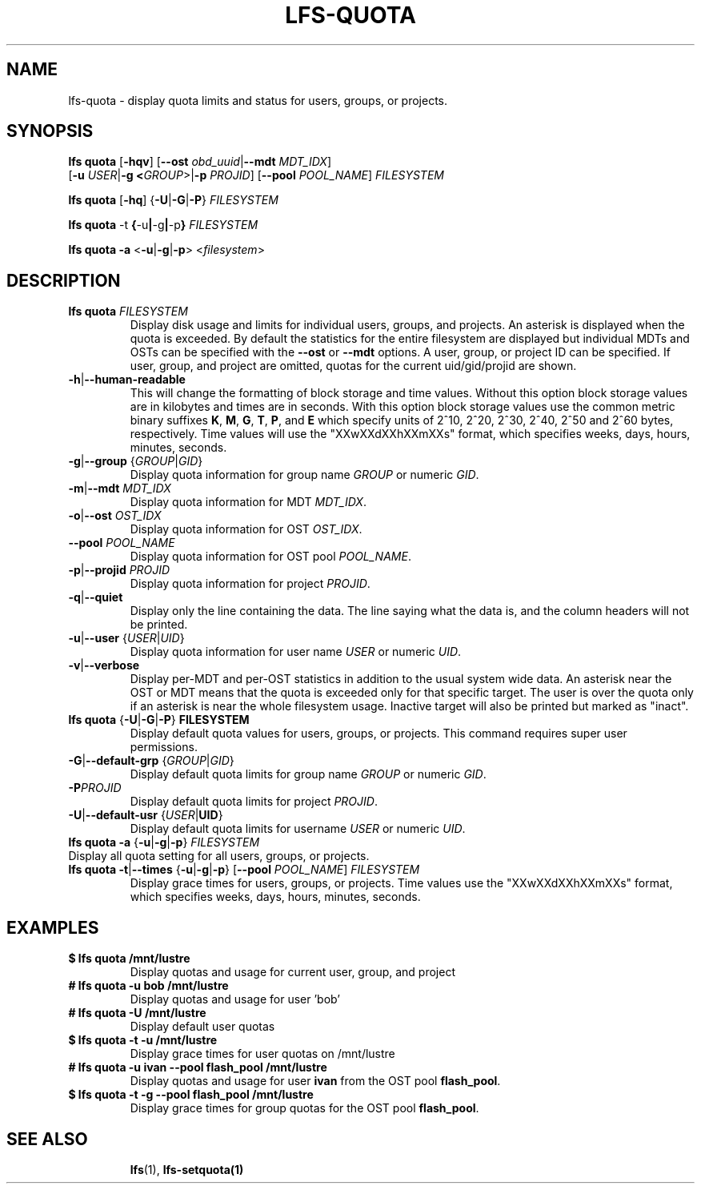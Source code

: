 .TH LFS-QUOTA 1 2022-02-26 "Lustre" "Lustre Utilities"
.SH NAME
lfs-quota \- display quota limits and status for users, groups, or projects.
.SH SYNOPSIS
.BR "lfs quota " [ -hqv "] [" --ost " \fIobd_uuid\fR|" --mdt " \fIMDT_IDX\fR]
       [\fB-u \fIUSER\fR|\fB-g <\fIGROUP\fR>|\fB-p \fIPROJID\fR]
[\fB--pool\fR \fIPOOL_NAME\fR] \fIFILESYSTEM

.br
.BR "lfs quota " [ -hq "] {" -U | -G | -P } " " \fIFILESYSTEM
.br

.br
.BR "lfs quota " -t " {" -u | -g | -p "} " \fIFILESYSTEM
.br

.br
.B lfs quota -a \fR<\fB-u\fR|\fB-g\fR|\fB-p\fR> <\fIfilesystem\fR>
.br

.TP
.SH DESCRIPTION
.PP
.TP
.B lfs quota \fIFILESYSTEM
Display disk usage and limits for individual users, groups, and projects.
An asterisk is displayed when the quota is exceeded.
By default the statistics for the entire filesystem are displayed but
individual MDTs and OSTs can be specified with the
.B --ost
or
.B --mdt
options.  A user, group, or project ID can be specified.
If user, group, and project are omitted, quotas for the
current uid/gid/projid are shown.
.TP
.BR -h | --human-readable
This will change the formatting of
block storage and time values. Without this option block storage values
are in kilobytes and times are in seconds. With this option block storage
values use the common metric binary suffixes
.BR K ", " M ", " G ", " T ", " P ", and " E
which specify units of 2^10, 2^20, 2^30, 2^40, 2^50 and 2^60 bytes,
respectively.  Time values will use the "XXwXXdXXhXXmXXs" format, which
specifies weeks, days, hours, minutes, seconds.
.TP
.BR -g | --group " {" \fIGROUP | \fIGID }
Display quota information for group name \fIGROUP\fR or numeric \fIGID\fR.
.TP
.BR -m | --mdt " " \fIMDT_IDX
Display quota information for MDT \fIMDT_IDX\fR.
.TP
.BR -o | --ost " " \fIOST_IDX
Display quota information for OST \fIOST_IDX\fR.
.TP
.BR --pool " " \fIPOOL_NAME
Display quota information for OST pool \fIPOOL_NAME\fR.
.TP
.BR -p | --projid " " \fIPROJID
Display quota information for project \fIPROJID\fR.
.TP
.BR -q | --quiet
Display only the line containing the data.
The line saying what the data is, and the column headers will not be printed.
.TP
.BR -u | --user " {" \fIUSER | \fIUID }
Display quota information for user name \fIUSER\fR or numeric \fIUID\fR.
.TP
.BR -v | --verbose
Display per-MDT and per-OST statistics in addition
to the usual system wide data. An asterisk near the OST or MDT means that
the quota is exceeded only for that specific target. The user is over the
quota only if an asterisk is near the whole filesystem usage.
Inactive target will also be printed but marked as "inact".
.TP
.BR "lfs quota " { -U | -G | -P "} " FILESYSTEM
Display default quota values for users, groups, or projects.
This command requires super user permissions.
.TP
.BR -G | --default-grp " {" \fIGROUP | \fIGID }
Display default quota limits for group name \fIGROUP\fR or numeric \fIGID\fR.
.TP
.BR -P \fIPROJID
Display default quota limits for project \fIPROJID\fR.
.TP
.BR -U | --default-usr " {" \fIUSER | UID }
Display default quota limits for username \fIUSER\fR or numeric \fIUID\fR.
.TP
.BR "lfs quota -a" " {" -u | -g | -p "} " \fIFILESYSTEM
.TP
Display all quota setting for all users, groups, or projects.
.TP
.BR "lfs quota -t" | --times " {" -u | -g | -p "} [" --pool " \fIPOOL_NAME\fR] " \fIFILESYSTEM
Display grace times for users, groups, or projects.
Time values use the "XXwXXdXXhXXmXXs" format, which specifies
weeks, days, hours, minutes, seconds.
.SH EXAMPLES
.TP
.B $ lfs quota /mnt/lustre
Display quotas and usage for current user, group, and project
.TP
.B # lfs quota -u bob /mnt/lustre
Display quotas and usage for user 'bob'
.TP
.B # lfs quota -U /mnt/lustre
Display default user quotas
.TP
.B $ lfs quota -t -u /mnt/lustre
Display grace times for user quotas on /mnt/lustre
.TP
.B # lfs quota -u ivan --pool flash_pool /mnt/lustre
Display quotas and usage for user
.B ivan
from the OST pool
.BR flash_pool .
.TP
.B $ lfs quota -t -g --pool flash_pool /mnt/lustre
Display grace times for group quotas for the OST pool
.BR flash_pool .
.TP
.SH SEE ALSO
.BR lfs (1),
.BR lfs-setquota(1)
